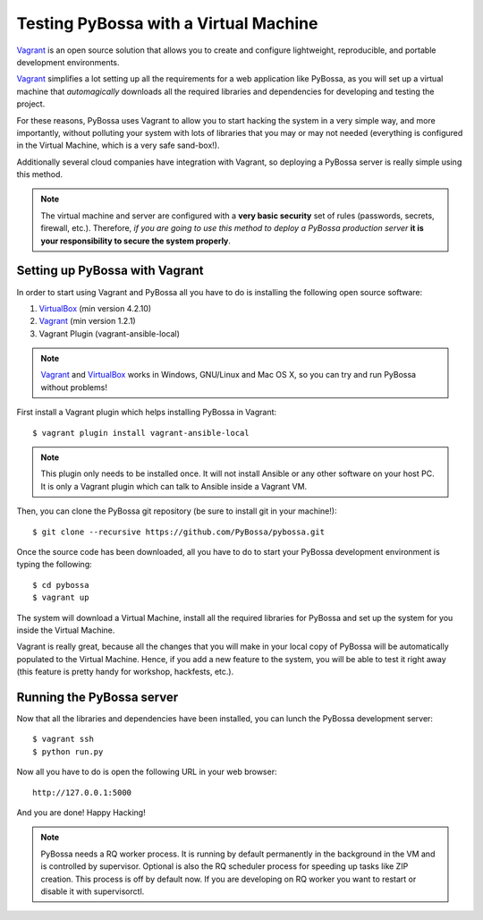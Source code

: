 ======================================
Testing PyBossa with a Virtual Machine
======================================

`Vagrant`_ is an open source solution that allows you to create and configure 
lightweight, reproducible, and portable development environments.

Vagrant_ simplifies a lot setting up all the requirements for a web application
like PyBossa, as you will set up a virtual machine that *automagically*
downloads all the required libraries and dependencies for developing and
testing the project.

For these reasons, PyBossa uses Vagrant to allow you to start hacking the
system in a very simple way, and more importantly, without polluting your
system with lots of libraries that you may or may not needed (everything is
configured in the Virtual Machine, which is a very safe sand-box!).

Additionally several cloud companies have integration with Vagrant, so
deploying a PyBossa server is really simple using this method.


.. note::

    The virtual machine and server are configured with a **very basic
    security**
    set of rules (passwords, secrets, firewall, etc.). Therefore, *if you are going to
    use this method to deploy a PyBossa production server* **it is your responsibility
    to secure the system properly**.

Setting up PyBossa with Vagrant
===============================

In order to start using Vagrant and PyBossa all you have to do is installing
the following open source software:

#. VirtualBox_ (min version 4.2.10)
#. Vagrant_ (min version 1.2.1)
#. Vagrant Plugin (vagrant-ansible-local)

.. note::
    Vagrant_ and VirtualBox_ works in Windows, GNU/Linux and Mac OS X, so you can try and run
    PyBossa without problems!

First install a Vagrant plugin which helps installing PyBossa in Vagrant::

    $ vagrant plugin install vagrant-ansible-local

.. note::
    This plugin only needs to be installed once. It will not install Ansible or
    any other software on your host PC. It is only a Vagrant plugin which can talk
    to Ansible inside a Vagrant VM.

Then, you can clone the PyBossa git repository (be sure to install git in your
machine!)::

    $ git clone --recursive https://github.com/PyBossa/pybossa.git

Once the source code has been downloaded, all you have to do to start your
PyBossa development environment is typing the following::

    $ cd pybossa
    $ vagrant up

The system will download a Virtual Machine, install all the required libraries
for PyBossa and set up the system for you inside the Virtual Machine.

Vagrant is really great, because all the changes that you will make in your
local copy of PyBossa will be automatically populated to the Virtual Machine.
Hence, if you add a new feature to the system, you will be able to test it
right away (this feature is pretty handy for workshop, hackfests, etc.).

Running the PyBossa server
==========================

Now that all the libraries and dependencies have been installed, you can lunch
the PyBossa development server::

  $ vagrant ssh
  $ python run.py

Now all you have to do is open the following URL in your web browser::

  http://127.0.0.1:5000

And you are done! Happy Hacking!

.. note::

    PyBossa needs a RQ worker process. It is running by default permanently in
    the background in the VM and is controlled by supervisor.
    Optional is also the RQ scheduler process for speeding up tasks like
    ZIP creation. This process is off by default now.
    If you are developing on RQ worker you want to restart or disable it with
    supervisorctl.

.. _`Vagrant`: http://www.vagrantup.com/
.. _`VirtualBox`: https://www.virtualbox.org/
